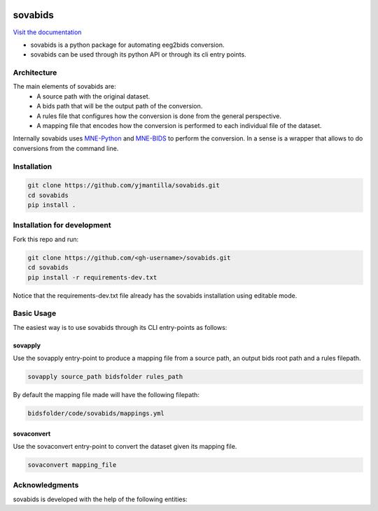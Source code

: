 .. image:: https://img.shields.io/codecov/c/github/yjmantilla/sovabids
   :target: https://app.codecov.io/gh/yjmantilla/sovabids
   :alt: codecov

.. image:: https://img.shields.io/github/workflow/status/yjmantilla/sovabids/python-tests/main?label=tests
   :target: https://github.com/yjmantilla/sovabids/actions?query=workflow%3Apython-tests
   :alt: Python tests

.. image:: https://readthedocs.org/projects/sovabids/badge/?version=latest
   :target: https://sovabids.readthedocs.io/en/latest/?badge=latest
   :alt: Documentation Status

sovabids
========

`Visit the documentation <https://sovabids.readthedocs.io/>`_

.. after-init-label

* sovabids is a python package for automating eeg2bids conversion. 

* sovabids can be used through its python API or through its cli entry points.

Architecture
------------

The main elements of sovabids are:
    * A source path with the original dataset.
    * A bids path that will be the output path of the conversion.
    * A rules file that configures how the conversion is done from the general perspective.
    * A mapping file that encodes how the conversion is performed to each individual file of the dataset.

.. image:: https://mermaid.ink/svg/eyJjb2RlIjoiZ3JhcGggTFJcbiAgICBTPlwiU291cmNlIHBhdGhcIl1cbiAgICBCPlwiQmlkcyBwYXRoXCJdXG4gICAgUj5cIlJ1bGVzIGZpbGVcIl1cbiAgICBBUigoXCJBcHBseSBSdWxlc1wiKSlcbiAgICBNPlwiTWFwcGluZ3MgZmlsZVwiXVxuICAgIENUKChcIkNvbnZlcnQgVGhlbVwiKSlcbiAgICBPWyhcIkNvbnZlcnRlZCBkYXRhc2V0XCIpXVxuICAgIFMgLS0-IEFSXG4gICAgQiAtLT4gQVJcbiAgICBSIC0tPiBBUlxuICAgIEFSIC0tPiBNXG4gICAgTSAtLT4gQ1RcbiAgICBDVCAtLT4gT1xuICAiLCJtZXJtYWlkIjp7InRoZW1lIjoiZm9yZXN0In0sInVwZGF0ZUVkaXRvciI6ZmFsc2UsImF1dG9TeW5jIjp0cnVlLCJ1cGRhdGVEaWFncmFtIjpmYWxzZX0

Internally sovabids uses `MNE-Python <https://github.com/mne-tools/mne-python>`_ and `MNE-BIDS <https://github.com/mne-tools/mne-bids>`_ to perform the conversion. In a sense is a wrapper that allows to do conversions from the command line.

Installation
------------

.. code-block:: bash

   git clone https://github.com/yjmantilla/sovabids.git
   cd sovabids
   pip install .

Installation for development
----------------------------

Fork this repo and run:

.. code-block:: bash

   git clone https://github.com/<gh-username>/sovabids.git
   cd sovabids
   pip install -r requirements-dev.txt

Notice  that the requirements-dev.txt file already has the sovabids installation using editable mode.


Basic Usage
-----------

The easiest way is to use sovabids through its CLI entry-points as follows:

sovapply
^^^^^^^^

Use the sovapply entry-point to produce a mapping file from a source path, an output bids root path and a rules filepath.


.. code-block:: bash

   sovapply source_path bidsfolder rules_path

By default the mapping file made will have the following filepath:

.. code-block:: text

   bidsfolder/code/sovabids/mappings.yml


sovaconvert
^^^^^^^^^^^

Use the sovaconvert entry-point to convert the dataset given its mapping file.

.. code-block:: bash

   sovaconvert mapping_file


Acknowledgments
---------------

sovabids is developed with the help of the following entities:

.. raw:: html

   <br/>
   <img src="https://raw.githubusercontent.com/NeuroDesk/vnm/master/uq_logo.png" width="250">
   <br/>
   <img src="https://raw.githubusercontent.com/NeuroDesk/vnm/master/logo-long-full.svg" width="250">
   <br/>
   <img src="https://www.udea.edu.co/wps/wcm/connect/udea/2288a382-341c-41ee-9633-702a83d5ad2b/logosimbolo-horizontal-png.png?MOD=AJPERES&CVID=ljeSAX9" width="250">
   <br/>
   <img src="https://www.udea.edu.co/wps/wcm/connect/udea/eba017e2-87fb-40c7-b7d8-6bb7d0e008ae/Logo_GRUNECO_R.jpg?MOD=AJPERES&CACHEID=ROOTWORKSPACE.Z18_L8L8H8C0LODDC0A6SSS2AD2GO4-eba017e2-87fb-40c7-b7d8-6bb7d0e008ae-l-x54eU" width="250">
